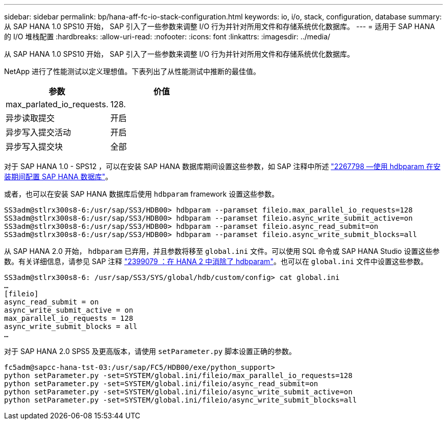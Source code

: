 ---
sidebar: sidebar 
permalink: bp/hana-aff-fc-io-stack-configuration.html 
keywords: io, i/o, stack, configuration, database 
summary: 从 SAP HANA 1.0 SPS10 开始， SAP 引入了一些参数来调整 I/O 行为并针对所用文件和存储系统优化数据库。 
---
= 适用于 SAP HANA 的 I/O 堆栈配置
:hardbreaks:
:allow-uri-read: 
:nofooter: 
:icons: font
:linkattrs: 
:imagesdir: ../media/


[role="lead"]
从 SAP HANA 1.0 SPS10 开始， SAP 引入了一些参数来调整 I/O 行为并针对所用文件和存储系统优化数据库。

NetApp 进行了性能测试以定义理想值。下表列出了从性能测试中推断的最佳值。

|===
| 参数 | 价值 


| max_parlated_io_requests. | 128. 


| 异步读取提交 | 开启 


| 异步写入提交活动 | 开启 


| 异步写入提交块 | 全部 
|===
对于 SAP HANA 1.0 - SPS12 ，可以在安装 SAP HANA 数据库期间设置这些参数，如 SAP 注释中所述 https://launchpad.support.sap.com/["2267798 —使用 hdbparam 在安装期间配置 SAP HANA 数据库"^]。

或者，也可以在安装 SAP HANA 数据库后使用 `hdbparam` framework 设置这些参数。

....
SS3adm@stlrx300s8-6:/usr/sap/SS3/HDB00> hdbparam --paramset fileio.max_parallel_io_requests=128
SS3adm@stlrx300s8-6:/usr/sap/SS3/HDB00> hdbparam --paramset fileio.async_write_submit_active=on
SS3adm@stlrx300s8-6:/usr/sap/SS3/HDB00> hdbparam --paramset fileio.async_read_submit=on
SS3adm@stlrx300s8-6:/usr/sap/SS3/HDB00> hdbparam --paramset fileio.async_write_submit_blocks=all
....
从 SAP HANA 2.0 开始， `hdbparam` 已弃用，并且参数将移至 `global.ini` 文件。可以使用 SQL 命令或 SAP HANA Studio 设置这些参数。有关详细信息，请参见 SAP 注释 https://launchpad.support.sap.com/["2399079 ：在 HANA 2 中消除了 hdbparam"^]。也可以在 `global.ini` 文件中设置这些参数。

....
SS3adm@stlrx300s8-6: /usr/sap/SS3/SYS/global/hdb/custom/config> cat global.ini
…
[fileio]
async_read_submit = on
async_write_submit_active = on
max_parallel_io_requests = 128
async_write_submit_blocks = all
…
....
对于 SAP HANA 2.0 SPS5 及更高版本，请使用 `setParameter.py` 脚本设置正确的参数。

....
fc5adm@sapcc-hana-tst-03:/usr/sap/FC5/HDB00/exe/python_support>
python setParameter.py -set=SYSTEM/global.ini/fileio/max_parallel_io_requests=128
python setParameter.py -set=SYSTEM/global.ini/fileio/async_read_submit=on
python setParameter.py -set=SYSTEM/global.ini/fileio/async_write_submit_active=on
python setParameter.py -set=SYSTEM/global.ini/fileio/async_write_submit_blocks=all
....